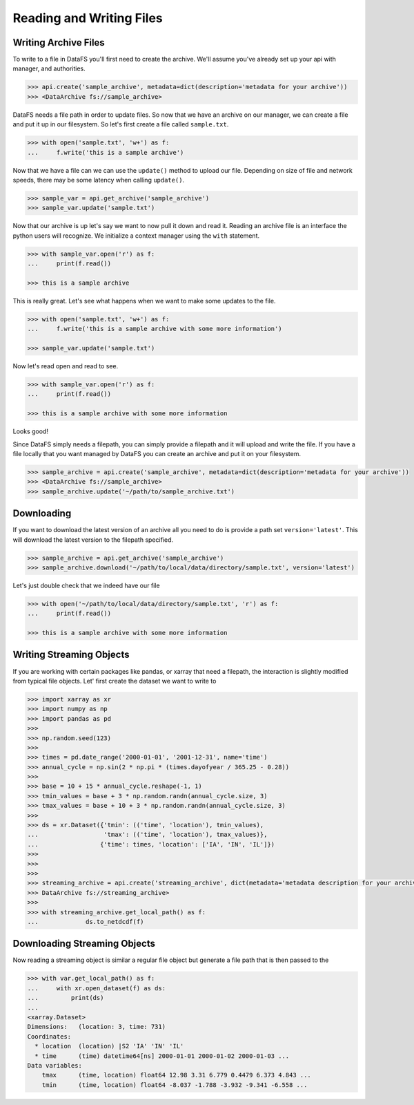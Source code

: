 .. _pythonapi-io:

=========================
Reading and Writing Files
=========================





Writing Archive Files
---------------------

To write to a file in DataFS you'll first need to create the archive. We'll assume you've already set up your api with manager, and authorities. 


.. code-block:: python

    >>> api.create('sample_archive', metadata=dict(description='metadata for your archive'))
    >>> <DataArchive fs://sample_archive>



DataFS needs a file path in order to update files. So now that we have an archive on our manager, we can create a file and put it up in our filesystem. So let's first create a file called ``sample.txt``. 

.. code-block:: python

    >>> with open('sample.txt', 'w+') as f:
    ...     f.write('this is a sample archive')


Now that we have a file can we can use the ``update()`` method to upload our file. Depending on size of file and network speeds, there may be some latency when calling ``update()``. 


.. code-block:: python
	
	>>> sample_var = api.get_archive('sample_archive')
	>>> sample_var.update('sample.txt')


Now that our archive is up let's say we want to now pull it down and read it. Reading an archive file is 
an interface the python users will recognize. We initialize a context manager using the ``with`` statement.

.. code-block:: python
	
	>>> with sample_var.open('r') as f:
	... 	print(f.read())

	>>> this is a sample archive


This is really great. Let's see what happens when we want to make some updates to the file. 


.. code-block:: python

	>>> with open('sample.txt', 'w+') as f:
	... 	f.write('this is a sample archive with some more information')

	>>> sample_var.update('sample.txt')

Now let's read open and read to see. 

.. code-block:: python

	>>> with sample_var.open('r') as f:
	... 	print(f.read())

	>>> this is a sample archive with some more information

Looks good!


Since DataFS simply needs a filepath, you can simply provide a filepath and it will upload and write the file. If you have a file locally that you want managed by DataFS you can create an archive and put it on your filesystem. 


.. code-block:: python

	>>> sample_archive = api.create('sample_archive', metadata=dict(description='metadata for your archive'))
	>>> <DataArchive fs://sample_archive>
	>>> sample_archive.update('~/path/to/sample_archive.txt')




Downloading
-----------

If you want to download the latest version of an archive all you need to do is provide a path set ``version='latest'``. This will download the latest version to the filepath specified. 



.. code-block:: python

	>>> sample_archive = api.get_archive('sample_archive')
	>>> sample_archive.download('~/path/to/local/data/directory/sample.txt', version='latest')

Let's just double check that we indeed have our file

.. code-block:: python

	>>> with open('~/path/to/local/data/directory/sample.txt', 'r') as f:
	... 	print(f.read())

	>>> this is a sample archive with some more information





Writing Streaming Objects
-------------------------


If you are working with certain packages like pandas, or xarray that need a filepath, the interaction is slightly modified from typical file objects. Let' first create the dataset we want to write to


.. code-block:: python

	>>> import xarray as xr
	>>> import numpy as np
	>>> import pandas as pd
	>>>
	>>> np.random.seed(123)
	>>>
	>>> times = pd.date_range('2000-01-01', '2001-12-31', name='time')
	>>> annual_cycle = np.sin(2 * np.pi * (times.dayofyear / 365.25 - 0.28))
	>>>
	>>> base = 10 + 15 * annual_cycle.reshape(-1, 1)
	>>> tmin_values = base + 3 * np.random.randn(annual_cycle.size, 3)
	>>> tmax_values = base + 10 + 3 * np.random.randn(annual_cycle.size, 3)
	>>>
	>>> ds = xr.Dataset({'tmin': (('time', 'location'), tmin_values),
	...                  'tmax': (('time', 'location'), tmax_values)},
	...                 {'time': times, 'location': ['IA', 'IN', 'IL']})
	>>>
	>>>
	>>>
	>>> streaming_archive = api.create('streaming_archive', dict(metadata='metadata description for your archive'))
	>>> DataArchive fs://streaming_archive>
	>>>
	>>> with streaming_archive.get_local_path() as f:
	...		ds.to_netdcdf(f)
	

Downloading Streaming Objects
-----------------------------

Now reading a streaming object is similar a regular file object but generate a file path that is 
then passed to the 

.. code-block:: python

    >>> with var.get_local_path() as f:
    ...     with xr.open_dataset(f) as ds:
    ...         print(ds)
    ...
    <xarray.Dataset>
    Dimensions:   (location: 3, time: 731)
    Coordinates:
      * location  (location) |S2 'IA' 'IN' 'IL'
      * time      (time) datetime64[ns] 2000-01-01 2000-01-02 2000-01-03 ...
    Data variables:
        tmax      (time, location) float64 12.98 3.31 6.779 0.4479 6.373 4.843 ...
        tmin      (time, location) float64 -8.037 -1.788 -3.932 -9.341 -6.558 ...







